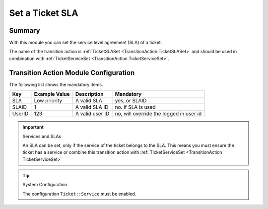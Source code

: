 .. _TransitionAction TicketSLASet:

Set a Ticket SLA
################

Summary
********

With this module you can set the service level agreement (SLA) of a ticket.

The name of the transition action is :ref:`TicketSLASet <TransitionAction TicketSLASet>` and should be used in combination with :ref:`TicketServiceSet <TransitionAction TicketServiceSet>`.

.. image:: images/TicketSLASet.png
    :width: 100%
    :alt: Example transition action

Transition Action Module Configuration
**************************************

The following list shows the mandatory items.

+--------+---------------+-----------------+-----------------------------------------+
| Key    | Example Value | Description     | Mandatory                               |
+========+===============+=================+=========================================+
| SLA    | Low priority  | A valid SLA     | yes, or SLAID                           |
+--------+---------------+-----------------+-----------------------------------------+
| SLAID  | 1             | A valid SLA ID  | no. if SLA is used                      |
+--------+---------------+-----------------+-----------------------------------------+
| UserID | 123           | A valid user ID | no, will override the logged in user id |
+--------+---------------+-----------------+-----------------------------------------+

.. important:: Services and SLAs

   An SLA can be set, only if the service of the ticket belongs to the SLA. This means you must ensure the ticket has a service
   or combine this transition action with :ref:`TicketServiceSet <TransitionAction TicketServiceSet>`

.. tip:: System Configuration

   The configuration ``Ticket::Service`` must be enabled.
